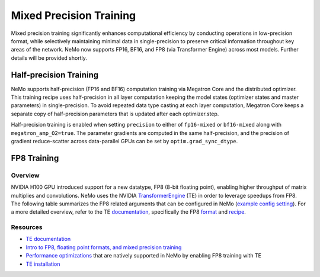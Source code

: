 .. _mix_precision:

Mixed Precision Training
------------------------

Mixed precision training significantly enhances computational efficiency by conducting operations in low-precision format, while selectively maintaining minimal data in single-precision to preserve critical information throughout key areas of the network. NeMo now supports FP16, BF16, and FP8 (via Transformer Engine) across most models. Further details will be provided shortly.


Half-precision Training
=======================

NeMo supports half-precision (FP16 and BF16) computation training via Megatron Core and the distributed optimizer.
This training recipe uses half-precision in all layer computation keeping the model states (optimizer states and master parameters) in single-precision.
To avoid repeated data type casting at each layer computation, Megatron Core keeps a separate copy of half-precision parameters that is updated after each optimizer.step.

Half-precision training is enabled when setting ``precision`` to either of ``fp16-mixed`` or ``bf16-mixed`` along with  ``megatron_amp_O2=true``.
The parameter gradients are computed in the same half-precision, and the precision of gradient reduce-scatter across data-parallel GPUs can be set by ``optim.grad_sync_dtype``.

FP8 Training
============

Overview
^^^^^^^^

NVIDIA H100 GPU introduced support for a new datatype, FP8 (8-bit floating point), enabling higher throughput of matrix multiplies and convolutions. NeMo uses the NVIDIA `TransformerEngine <https://github.com/NVIDIA/TransformerEngine>`_ (TE) in order to leverage speedups from FP8. The following table summarizes the FP8 related arguments that can be configured in NeMo (`example config setting <https://github.com/NVIDIA/NeMo/blob/2e1814c9f031ad2aeeebad44597365e97253d2c4/examples/nlp/language_modeling/conf/megatron_gpt_config.yaml/#L192-L200>`_). For a more detailed overview, refer to the TE `documentation <https://docs.nvidia.com/deeplearning/transformer-engine/user-guide/index.html>`_, specifically the FP8 `format <https://docs.nvidia.com/deeplearning/transformer-engine/user-guide/api/common.html#transformer_engine.common.recipe.Format>`_ and `recipe <https://docs.nvidia.com/deeplearning/transformer-engine/user-guide/api/common.html#transformer_engine.common.recipe.DelayedScaling>`_.

.. list-table:: FP8 arguments
   :widths: 25 25 50
   :header-rows: 1

   * - Argument
     - Description
   * - transformer_engine
     - TE and related functionality can be enabled by setting this boolean argument to True. If this argument is not set to True, all subsequent arguments will be ignored.
   * - fp8
     - Enables FP8 training. For transformer networks, the QKV, projection, FC1, and FC2 matrix multiplications are executed using the 4th generation H100 tensor cores with FP8 support.
   * - fp8_e4m3
     - Training recipe format for FP8. Activations, weights, and gradient tensors use the E4M3 format.
   * - fp8_hybrid
     - Training recipe format for FP8. Activations and weight tensors use the E4M3 format, whereas gradient use the E5M2 format to satisfy the additional dynamic range requirement for backward tensors. This is the default setting.
   * - fp8_margin
     - The scaling factor for FP8 tensors can be shifted by a factor of $2 ^ {margin}$ using this argument.
   * - fp8_amax_history_len
     - Window size for amax history. The window size determines how many instances of the most recent absolute max values (amaxes) are stored per tensor.
   * - fp8_amax_compute_algo
     - The choice between “max” and “most_recent” specifies how to select an amax value from the given history.
   * - reduce_amax
     - Indicates whether or not to perform an allreduce on the amax (absolute max) values for the FP8 tensors. Since the amax is directly used to compute the scaling factor for FP8 tensors, setting this argument ensures that the scaling factors for a tensor remain synchronized across devices in multi-GPU training configurations.
   * - fp8_params
     - Indicates whether or not to store module level parameters in FP8. Enabling this option can lead to reduced memory consumption. It eliminates the need to store a copy of weights in higher precision (> half) for cases where these weights are externally maintained, such as master parameters in the optimizer. For more information, refer to the `fp8_model_init <https://docs.nvidia.com/deeplearning/transformer-engine/user-guide/api/pytorch.html#transformer_engine.pytorch.fp8_model_init>`_ API in TE.

Resources
^^^^^^^^^

- `TE documentation <https://docs.nvidia.com/deeplearning/transformer-engine/user-guide/index.html>`_
- `Intro to FP8, floating point formats, and mixed precision training <https://docs.nvidia.com/deeplearning/transformer-engine/user-guide/examples/fp8_primer.html#Introduction-to-FP8>`_
- `Performance optimizations <https://docs.nvidia.com/deeplearning/transformer-engine/user-guide/examples/advanced_optimizations.html>`_ that are natively supported in NeMo by enabling FP8 training with TE
- `TE installation <https://docs.nvidia.com/deeplearning/transformer-engine/user-guide/installation.html>`_
